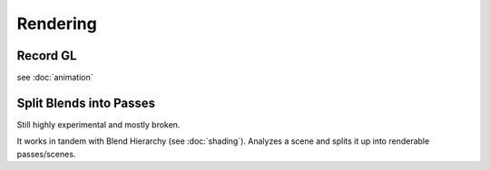Rendering
=========

Record GL
---------

see :doc:`animation`

Split Blends into Passes
------------------------

Still highly experimental and mostly broken.

It works in tandem with Blend Hierarchy (see :doc:`shading`). Analyzes a scene and splits it up into renderable passes/scenes.